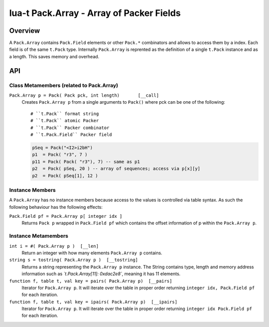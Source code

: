 lua-t Pack.Array - Array of Packer Fields
+++++++++++++++++++++++++++++++++++++++++


Overview
========

A ``Pack.Array`` contains ``Pack.Field`` elements or other ``Pack.*``
combinators and allows to access them by a index.  Each field is of the same
``t.Pack`` type.  Internally ``Pack.Array`` is reprented as the definition
of a single ``t.Pack`` instance and as a length.  This saves memory and
overhead.

API
===


Class Metamembers (related to Pack.Array)
-----------------------------------------

``Pack.Array p = Pack( Pack pck, int length)       [__call]``
  Creates ``Pack.Array p`` from a single arguments to ``Pack()`` where pck
  can be one of the following::

    # ``t.Pack`` format string
    # ``t.Pack`` atomic Packer
    # ``t.Pack`` Packer combinator
    # ``t.Pack.Field`` Packer field

  .. code:: lua

    pSeq = Pack("<I2>i2bH")
    p1  = Pack( "r3", 7 )
    p11 = Pack( Pack( "r3"), 7) -- same as p1
    p2  = Pack( pSeq, 20 ) -- array of sequences; access via p[x][y]
    p2  = Pack( pSeq[1], 12 )


Instance Members
----------------

A ``Pack.Array`` has no instance members because access to the values is
controlled via table syntax.  As such the following behaviour has the
following effects:

``Pack.Field pf = Pack.Array p[ integer idx ]``
  Returns ``Pack p`` wrapped in ``Pack.Field pf`` which contains the offset
  information of p within the ``Pack.Array p``.


Instance Metamembers
--------------------

``int i = #( Pack.Array p )  [__len]``
  Return an integer with how many elements ``Pack.Array p`` contains.

``string s = tostring( Pack.Array p )  [__tostring]``
  Returns a string representing the ``Pack.Array p`` instance.  The String
  contains type, length and memory address information such as
  *`t.Pack.Array[11]: 0xdac2e8`*, meaning it has 11 elements.

``function f, table t, val key = pairs( Pack.Array p)  [__pairs]``
  Iterator for ``Pack.Array p``.  It will iterate over the table in proper
  order returning ``integer idx, Pack.Field pf`` for each iteration.

``function f, table t, val key = ipairs( Pack.Array p)  [__ipairs]``
  Iterator for ``Pack.Array p``.  It will iterate over the table in proper
  order returning ``integer idx Pack.Field pf`` for each iteration.
